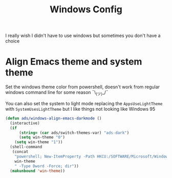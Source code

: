 #+title: Windows Config
#+PROPERTY: header-args:emacs-lisp :tangle ./windows.el :results none
I really wish I didn't have to use windows but sometimes you don't have a choice

* Align Emacs theme and system theme
Set the windows theme color from powershell, doesn't work from regular windows command line for some reason ¯\_(ツ)_/¯

You can also set the system to light mode replacing the ~AppsUseLightTheme~ with ~SystemUsesLightTheme~ but I like things not looking like Windows 95

#+begin_src emacs-lisp
(defun ads/windows-align-emacs-darkmode ()
  (interactive)
  (if
      (string= (car ads/switch-themes-var) "ads-dark")
      (setq win-theme "0")
    (setq win-theme "1"))
  (shell-command
   (concat
    "powershell; New-ItemProperty -Path HKCU:/SOFTWARE/Microsoft/Windows/CurrentVersion/Themes/Personalize -Name AppsUseLightTheme -Value "
    win-theme
    " -Type Dword -Force; dir"))
  (makunbound 'win-theme))
#+end_src

